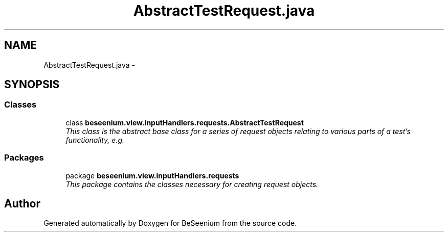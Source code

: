 .TH "AbstractTestRequest.java" 3 "Fri Sep 25 2015" "Version 1.0.0-Alpha" "BeSeenium" \" -*- nroff -*-
.ad l
.nh
.SH NAME
AbstractTestRequest.java \- 
.SH SYNOPSIS
.br
.PP
.SS "Classes"

.in +1c
.ti -1c
.RI "class \fBbeseenium\&.view\&.inputHandlers\&.requests\&.AbstractTestRequest\fP"
.br
.RI "\fIThis class is the abstract base class for a series of request objects relating to various parts of a test's functionality, e\&.g\&. \fP"
.in -1c
.SS "Packages"

.in +1c
.ti -1c
.RI "package \fBbeseenium\&.view\&.inputHandlers\&.requests\fP"
.br
.RI "\fIThis package contains the classes necessary for creating request objects\&. \fP"
.in -1c
.SH "Author"
.PP 
Generated automatically by Doxygen for BeSeenium from the source code\&.
